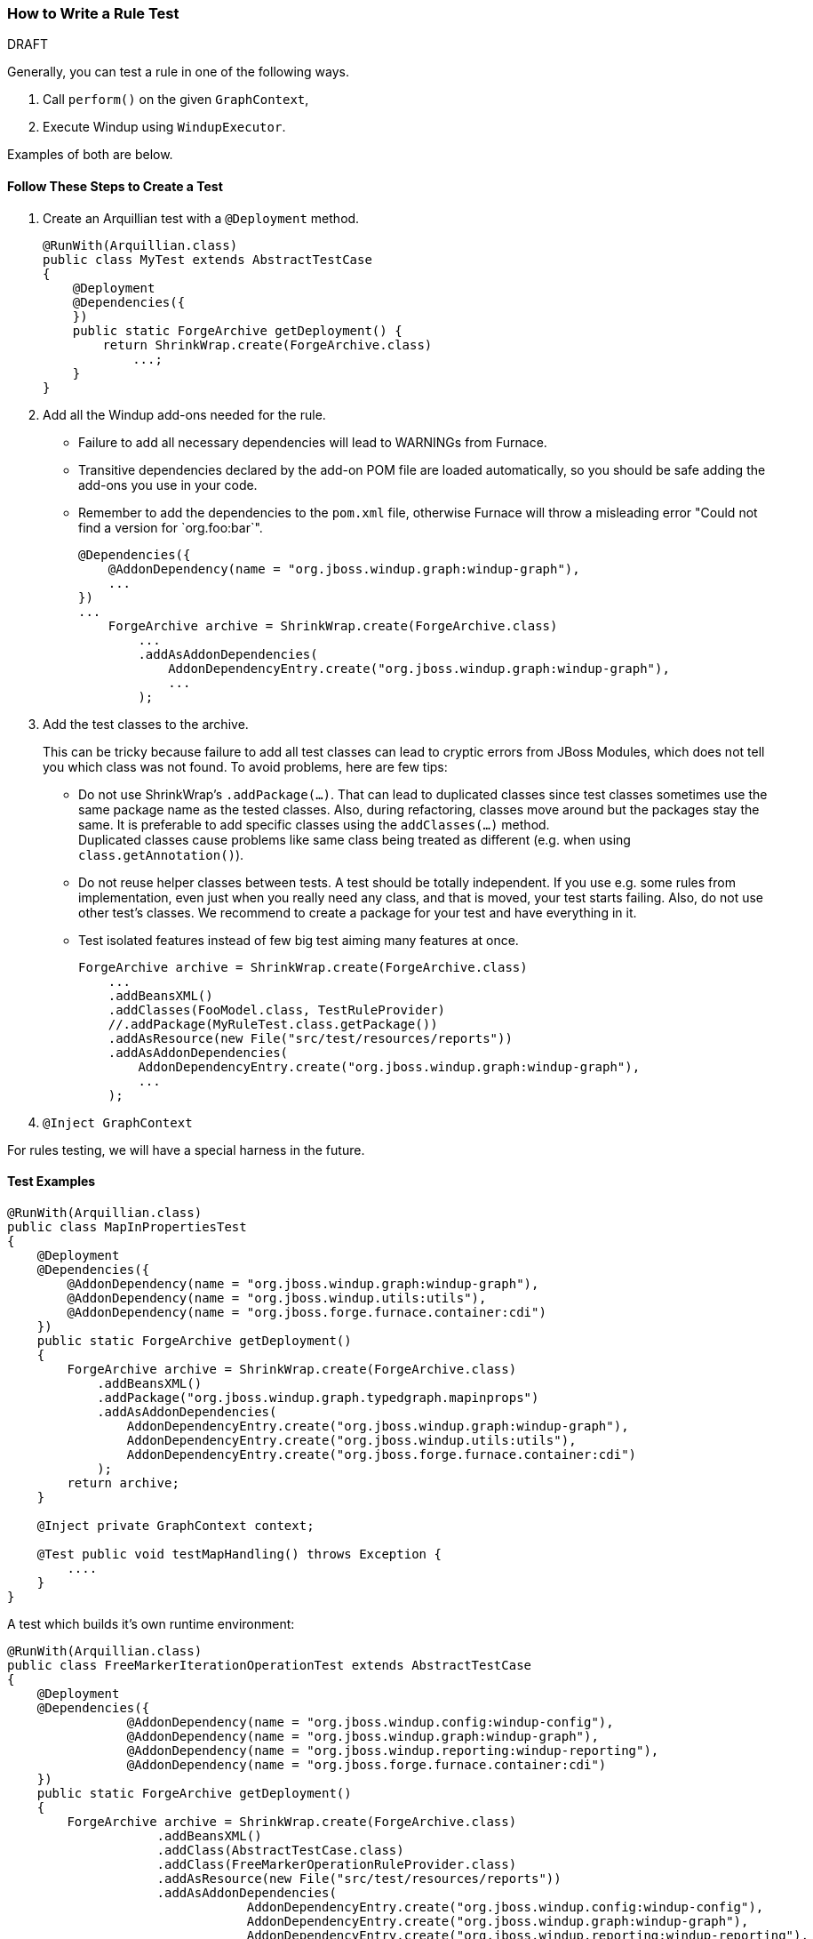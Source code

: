 [[Dev-How-to-Write-a-Rule-Test]]
=== How to Write a Rule Test

.DRAFT

Generally, you can test a rule in one of the following ways.

. Call `perform()` on the given `GraphContext`,
. Execute Windup using `WindupExecutor`.

Examples of both are below.

==== Follow These Steps to Create a Test

. Create an Arquillian test with a `@Deployment` method.
+
[source,java]
----
@RunWith(Arquillian.class)
public class MyTest extends AbstractTestCase
{
    @Deployment
    @Dependencies({
    })
    public static ForgeArchive getDeployment() {
        return ShrinkWrap.create(ForgeArchive.class)
            ...;
    }
}
----
. Add all the Windup add-ons needed for the rule.
* Failure to add all necessary dependencies will lead to WARNINGs from Furnace.
* Transitive dependencies declared by the add-on POM file are loaded automatically, so you should be safe adding the add-ons you use in your code.
* Remember to add the dependencies to the `pom.xml` file, otherwise Furnace will throw
a misleading error "Could not find a version for `org.foo:bar`".
+
[source,java]
----
@Dependencies({
    @AddonDependency(name = "org.jboss.windup.graph:windup-graph"),
    ...
})
...
    ForgeArchive archive = ShrinkWrap.create(ForgeArchive.class)
        ...
        .addAsAddonDependencies(
            AddonDependencyEntry.create("org.jboss.windup.graph:windup-graph"),
            ...
        );
----
. Add the test classes to the archive.
+
This can be tricky because failure to add all test classes can lead to cryptic errors from JBoss Modules, which does not tell you which class was not found. To avoid problems, here are few tips:

* Do not use ShrinkWrap's `.addPackage(...)`. That can lead to duplicated classes since test classes sometimes use the same package name as the tested classes. Also, during refactoring, classes move around but the packages stay the same. It is preferable to add specific classes using the `addClasses(...)` method. +
Duplicated classes cause problems like same class being treated as different (e.g. when using `class.getAnnotation()`).
* Do not reuse helper classes between tests. A test should be totally independent. If you use e.g. some rules from implementation, even just when you really need any class, and that is moved, your test starts failing. Also, do not use other test's classes. We recommend to create a package for your test and have everything in it.
* Test isolated features instead of few big test aiming many features at once.
+
[source,java]
----
ForgeArchive archive = ShrinkWrap.create(ForgeArchive.class)
    ...
    .addBeansXML()
    .addClasses(FooModel.class, TestRuleProvider)
    //.addPackage(MyRuleTest.class.getPackage())
    .addAsResource(new File("src/test/resources/reports"))
    .addAsAddonDependencies(
        AddonDependencyEntry.create("org.jboss.windup.graph:windup-graph"),
        ...
    );
----
. `@Inject GraphContext`

For rules testing, we will have a special harness in the future.

==== Test Examples

[source,java]
----
@RunWith(Arquillian.class)
public class MapInPropertiesTest
{
    @Deployment
    @Dependencies({
        @AddonDependency(name = "org.jboss.windup.graph:windup-graph"),
        @AddonDependency(name = "org.jboss.windup.utils:utils"),
        @AddonDependency(name = "org.jboss.forge.furnace.container:cdi")
    })
    public static ForgeArchive getDeployment()
    {
        ForgeArchive archive = ShrinkWrap.create(ForgeArchive.class)
            .addBeansXML()
            .addPackage("org.jboss.windup.graph.typedgraph.mapinprops")
            .addAsAddonDependencies(
                AddonDependencyEntry.create("org.jboss.windup.graph:windup-graph"),
                AddonDependencyEntry.create("org.jboss.windup.utils:utils"),
                AddonDependencyEntry.create("org.jboss.forge.furnace.container:cdi")
            );
        return archive;
    }

    @Inject private GraphContext context;

    @Test public void testMapHandling() throws Exception {
        ....
    }
}
----

A test which builds it's own runtime environment:

[source,java]
----
@RunWith(Arquillian.class)
public class FreeMarkerIterationOperationTest extends AbstractTestCase
{
    @Deployment
    @Dependencies({
                @AddonDependency(name = "org.jboss.windup.config:windup-config"),
                @AddonDependency(name = "org.jboss.windup.graph:windup-graph"),
                @AddonDependency(name = "org.jboss.windup.reporting:windup-reporting"),
                @AddonDependency(name = "org.jboss.forge.furnace.container:cdi")
    })
    public static ForgeArchive getDeployment()
    {
        ForgeArchive archive = ShrinkWrap.create(ForgeArchive.class)
                    .addBeansXML()
                    .addClass(AbstractTestCase.class)
                    .addClass(FreeMarkerOperationRuleProvider.class)
                    .addAsResource(new File("src/test/resources/reports"))
                    .addAsAddonDependencies(
                                AddonDependencyEntry.create("org.jboss.windup.config:windup-config"),
                                AddonDependencyEntry.create("org.jboss.windup.graph:windup-graph"),
                                AddonDependencyEntry.create("org.jboss.windup.reporting:windup-reporting"),
                                AddonDependencyEntry.create("org.jboss.forge.furnace.container:cdi")
                    );
        return archive;
    }

    @Inject
    private GraphContext context;
    @Inject
    private FreeMarkerOperationRuleProvider provider;

    private Path tempFolder;

    @Test
    public void testApplicationReportFreemarker() throws Exception
    {
        GraphRewrite event = new GraphRewrite(context);
        DefaultEvaluationContext evaluationContext = createEvalContext(event);
        fillData(context);

        Configuration configuration = provider.getConfiguration(context);

        RuleSubset.evaluate(configuration).perform(event, evaluationContext);

        Path outputFile = tempFolder.resolve(provider.getOutputFilename());
        String results = FileUtils.readFileToString(outputFile.toFile());
        Assert.assertEquals("Test freemarker report", results);
    }

    private void fillData(final GraphContext context) throws Exception
    {
        WindupConfigurationModel cfgModel = context.getFramed().addVertex(null, WindupConfigurationModel.class);
        ...

        ApplicationReportModel appReportModel = context.getFramed().addVertex(null, ApplicationReportModel.class);
        ...
    }

    private DefaultEvaluationContext createEvalContext(GraphRewrite event)
    {
        final Variables varStack = Variables.instance(event);
        final DefaultEvaluationContext evaluationContext = new DefaultEvaluationContext();
        final DefaultParameterValueStore values = new DefaultParameterValueStore();
        evaluationContext.put(ParameterValueStore.class, values);
        event.getRewriteContext().put(Variables.class, varStack);
        return evaluationContext;
    }
}
----

TO_DO: TBD:

[source,java]
----
Query.find(FileModel.class).piped( new QueryGremlinCriterion() {
    @Override
    public void query( GraphRewrite event, GremlinPipeline<Vertex, Vertex> pipeline ) {
        pipeline...
    }
})
----

Test a subset of Rules

See
https://github.com/lincolnthree/windup/tree/WINDUP-133/rules/app/java/src/test/java/org/jboss/windup/rules/java
(TBD)

==== What is the Module (add-on) _DEFAULT_? What does it's classloader see?

That is the module of the current Forge Test Case. It is created on-the-fly for the purpose of a test.